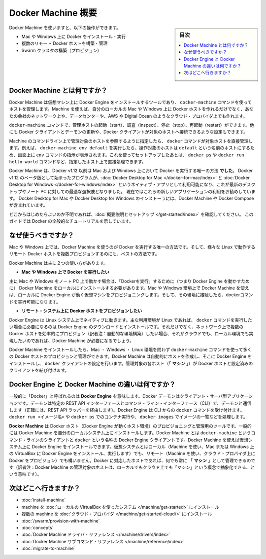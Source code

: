 .. -*- coding: utf-8 -*-
.. URL: https://docs.docker.com/machine/overview/
.. SOURCE: https://github.com/docker/machine/blob/master/docs/overview.md
   doc version: 1.11
      https://github.com/docker/machine/commits/master/docs/overview.md
.. check date: 2016/04/28
.. Commits on Feb 11, 2016 0eb405f1d7ea3ad4c3595fb2c97d856d3e2d9c5c
.. -------------------------------------------------------------------

.. _machine:

.. Docker Machine Overview

=======================================
Docker Machine 概要
=======================================

.. sidebar:: 目次

   .. contents:: 
       :depth: 3
       :local:

.. You can use Docker Machine to:

Docker Machine を使いますと、以下の操作ができます。

..    Install and run Docker on Mac or Windows
    Provision and manage multiple remote Docker hosts
    Provision Swarm clusters

* Mac や Windows 上に Docker をインストール・実行
* 複数のリモート Docker ホストを構築・管理
* Swarm クラスタの構築（プロビジョン）

.. What is Docker Machine?

.. _what-is-docker-machine:

Docker Machine とは何ですか？
==============================

.. Docker Machine is a tool that lets you install Docker Engine on virtual hosts, and manage the hosts with docker-machine commands. You can use Machine to create Docker hosts on your local Mac or Windows box, on your company network, in your data center, or on cloud providers like AWS or Digital Ocean.

Docker Machine は仮想マシン上に Docker Engine をインストールするツールであり、 ``docker-machine`` コマンドを使ってホストを管理します。Machine を使えば、自分のローカルの Mac や Windows 上に Docker ホストを作れるだけでなく、あなたの会社のネットワーク上や、データセンターや、AWS や Digital Ocean のようなクラウド・プロバイダ上でも作れます。

.. Using docker-machine commands, you can start, inspect, stop, and restart a managed host, upgrade the Docker client and daemon, and configure a Docker client to talk to your host.

``docker-machine`` コマンドで、管理ホストの起動（start）、調査（inspect）、停止（stop）、再起動（restart）ができます。他にも Docker クライアントとデーモンの更新や、Docker クライアントが対象のホストへ接続できるような設定もできます。

.. Point the Machine CLI at a running, managed host, and you can run docker commands directly on that host. For example, run docker-machine env default to point to a host called default, follow on-screen instructions to complete env setup, and run docker ps, docker run hello-world, and so forth.

Machine のコマンドライン上で管理対象のホストを参照するように指定したら、 ``docker`` コマンドが対象ホストを直接管理します。例えば、 ``docker-machine env default`` を実行したら、操作対象のホストは ``default`` という名前のホストにするため、画面上に ``env`` コマンドの指示が表示されます。これを使ってセットアップしたあとは、 ``docker ps`` や ``docker run hello-world`` コマンドなど、指定したホスト上で直接処理できます。

.. Machine _was_ the _only_ way to run Docker on Mac or Windows previous to Docker
   v1.12. Starting with the beta program and Docker v1.12,
   [Docker Desktop for Mac](../docker-for-mac/index.md) and
   [Docker Desktop for Windows](../docker-for-windows/index.md) are available as native apps and the
   better choice for this use case on newer desktops and laptops. We encourage you
   to try out these new apps. The installers for Docker Desktop for Mac and Docker Desktop for
   Windows include Docker Machine, along with Docker Compose.

Docker Machine は、Docker v1.12 以前は Mac および Windows 上において Docker を実行する唯一の方法 **でした**。
Docker v1.12 のベータ版として始まったプログラムが、:doc:`Docker Desktop for Mac </docker-for-mac/index>` と :doc:`Docker Desktop for Windows </docker-for-windows/index>` というネイティブ・アプリとして利用可能になり、これが最新のデスクトップやノート PC に対しての最適な選択肢となりました。
現在ではこれらの新しいアプリケーションの利用をお勧めしています。
Docker Desktop for Mac や Docker Desktop for Windows のインストーラには、Docker Machine や Docker Compose が含まれています。

.. If you aren't sure where to begin, see [Get Started with Docker](../get-started/index.md),
   which guides you through a brief end-to-end tutorial on Docker.

どこからはじめたらよいのか不明であれば、:doc:`概要説明とセットアップ </get-started/index>` を確認してください。
このガイドでは Docker の全般的なチュートリアルを示しています。

.. Why should I use it?

.. _why-should-i-use-it:

なぜ使うべきですか？
=====================

.. Machine is currently the only way to run Docker on Mac or Windows, and the best way to provision multiple remote Docker hosts on various flavors of Linux.

Mac や Windows 上では、Docker Machine を使うのが Docker を実行する唯一の方法です。そして、様々な Linux で動作するリモート Docker ホストを複数プロビジョンするのにも、ベストの方法です。

.. Docker Machine has these two broad use cases.

Docker Machine は主に２つの使い方があります。

..     I want to run Docker on Mac or Windows

* **Mac や Windows 上で Docker を実行したい**

.. Docker Machine on Mac and Windows

.. image:: ./img/machine-mac-win.png
   :scale: 60%
   :alt: Docker Machine

.. If you work primarily on a Mac or Windows laptop or desktop, you need Docker Machine in order to “run Docker” (that is, Docker Engine) locally. Installing Docker Machine on a Mac or Windows box provisions a local virtual machine with Docker Engine, gives you the ability to connect it, and run docker commands.

主に Mac や Windows をノート PC 上で動かす場合は、「Dockerを実行」するために（つまり Docker Engine を動かすために） Docker Machine をローカルにインストールする必要があります。Mac や Windows 環境上で Docker Machine を使えば、ローカルに Docker Engine が動く仮想マシンをプロビジョニングします。そして、その環境に接続したら、dockerコマンドを実行可能になります。

..     I want to provision Docker hosts on remote systems


* **リモート・システム上に Docker ホストをプロビジョンしたい**

.. Docker Machine for provisioning multiple systems

.. image:: ./img/provision-use-case.png
   :scale: 60%
   :alt: プロビジョン例

.. Docker Engine runs natively on Linux systems. If you have a Linux box as your primary system, and want to run docker commands, all you need to do is download and install Docker Engine. However, if you want an efficient way to provision multiple Docker hosts on a network, in the cloud or even locally, you need Docker Machine.

Docker Engine は Linux システム上でネイティブに動きます。主な利用環境が Linux であれば、 ``docker`` コマンドを実行したい場合に必要になるのは Docker Engine のダウンロードとインストールです。それだけでなく、ネットワーク上で複数の Docker ホストを効率的にプロビジョン（訳者注：自動的な環境構築）したい場合、それがクラウドでも、ローカル環境でも実現したいのであれば、Docker Machine が必要になるでしょう。

.. Whether your primary system is Mac, Windows, or Linux, you can install Docker Machine on it and use docker-machine commands to provision and manage large numbers of Docker hosts. It automatically creates hosts, installs Docker Engine on them, then configures the docker clients. Each managed host (”machine”) is the combination of a Docker host and a configured client.

Docker Machine をインストールしたら、Mac ・ Windows ・ Linux 環境を問わず ``docker-machine`` コマンドを使って多くの Docker ホストのプロビジョンと管理ができます。Docker Machine は自動的にホストを作成し、そこに Docker Engine をインストールし、 ``docker`` クライアントの設定を行います。管理対象の各ホスト（「 **マシン** 」）が Docker ホストと設定済みのクライアントを結び付けます。

.. What’s the difference between Docker Engine and Docker Machine?

.. _machine-difference:

Docker Engine と Docker Machine の違いは何ですか？
==================================================

.. When people say “Docker” they typically mean Docker Engine, the client-server application made up of the Docker daemon, a REST API that specifies interfaces for interacting with the daemon, and a command line interface (CLI) client that talks to the daemon (through the REST API wrapper). Docker Engine accepts docker commands from the CLI, such as docker run <image>, docker ps to list running containers, docker images to list images, and so on.

一般的に「Docker」と呼ばれるのは **Docker Engine** を意味します。Docker デーモンはクライアント・サーバ型アプリケーションです。デーモンは特定の REST API インターフェースとコマンド・ライン・インターフェース（CLI）で、デーモンと通信します（正確には、REST API ラッパーを経由します）。Docker Engine は CLI からの ``docker`` コマンドを受け付けます。 ``docker run <イメージ名>`` や ``docker ps`` でのコンテナ実行や、 ``docker images`` でイメージの一覧などを処理します。

.. Docker Engine

.. image:: ./img/engine.png
   :scale: 60%
   :alt: Docker Engine

.. Docker Machine is a tool for provisioning and managing your Dockerized hosts (hosts with Docker Engine on them). Typically, you install Docker Machine on your local system. Docker Machine has its own command line client docker-machine and the Docker Engine client, docker. You can use Machine to install Docker Engine on one or more virtual systems. These virtual systems can be local (as when you use Machine to install and run Docker Engine in VirtualBox on Mac or Windows) or remote (as when you use Machine to provision Dockerized hosts on cloud providers). The Dockerized hosts themselves can be thought of, and are sometimes referred to as, managed “machines”.

**Docker Machine** は Docker ホスト（Docker Engine が動くホスト環境）のプロビジョニングと管理用のツールです。一般的には Docker Machine を自分のローカルシステム上にインストールします。Docker Machine とは ``docker-machine`` というコマンド・ラインのクライアントと ``docker`` という名称の Docker Engine クライアントです。Docker Machine を使えば仮想システム上に Docker Engine をインストールできます。仮想システムとはローカル（Machine を使い、Mac または Windows 上の VirtualBox に Docker Engine をインストール、実行します）でも、リモート（Machine を使い、クラウド・プロバイダ上に Docker をプロビジョン）でも構いません。Docker に対応したホストであれば、何でも常に 「 **マシン** 」として管理できるのです（訳者注：Docker Machine の管理対象のホストは、ローカルでもクラウド上でも「マシン」という概念で抽象化できる、という意味です）。

.. image:: ./img/machine.png
   :scale: 60%
   :alt: Docker Machine

.. Where to go next

次はどこへ行きますか？
==============================

..    Install a machine on your local system using VirtualBox.
    Install multiple machines on your cloud provider.
    Docker Machine driver reference
    Docker Machine subcommand reference

* :doc:`install-machine`
* machine を :doc:`ローカルの VirtualBox を使ったシステム </machine/get-started>` にインストール
* 複数の machine を :doc:`クラウド・プロバイダ </machine/get-started-cloud/>` にインストール
* :doc:`/swarm/provision-with-machine`
* :doc:`concepts`
* :doc:`Docker Machine ドライバ・リファレンス </machine/drivers/index>`
* :doc:`Docker Machine サブコマンド・リファレンス </machine/reference/index>`
* :doc:`migrate-to-machine`

.. seealso:: 

   Docker Machine Overview
      https://docs.docker.com/machine/overview/
